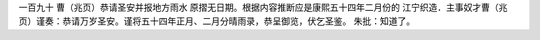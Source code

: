 一百九十 曹（兆页）恭请圣安并报地方雨水 
原摺无日期。根据内容推断应是康熙五十四年二月份的 
江宁织造．主事奴才曹（兆页）谨奏：恭请万岁圣安。谨将五十四年正月、二月分晴雨录，恭呈御览，伏乞圣鉴。 
朱批：知道了。 